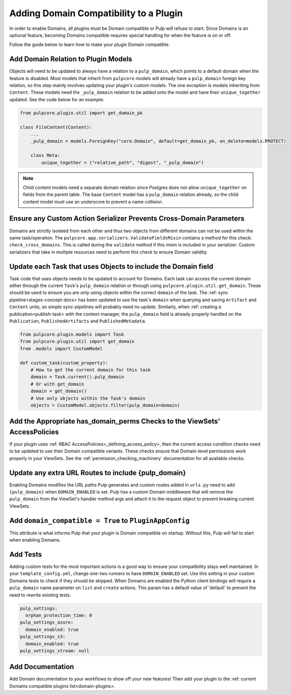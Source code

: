 .. _domains-compatibility:

Adding Domain Compatibility to a Plugin
=======================================

In order to enable Domains, all plugins must be Domain compatible or Pulp will refuse to start.
Since Domains is an optional feature, becoming Domains compatible requires special handling for when
the feature is on or off.

Follow the guide below to learn how to make your plugin Domain compatible.


Add Domain Relation to Plugin Models
------------------------------------

Objects will need to be updated to always have a relation to a ``pulp_domain``, which points to a
default domain when the feature is disabled. Most models that inherit from ``pulpcore`` models will
already have a ``pulp_domain`` foreign key relation, so this step mainly involves updating your
plugin's custom models. The one exception is models inheriting from ``Content``. These models need
the ``_pulp_domain`` relation to be added onto the model and have their ``unique_together`` updated.
See the code below for an example:

.. code-block:: python

    from pulpcore.plugin.util import get_domain_pk

    class FileContent(Content):
        ...
        _pulp_domain = models.ForeignKey("core.Domain", default=get_domain_pk, on_delete=models.PROTECT)

        class Meta:
            unique_together = ("relative_path", "digest", "_pulp_domain")

.. note::

    Child content models need a separate domain relation since Postgres does not allow
    ``unique_together`` on fields from the parent table. The base ``Content`` model has a
    ``pulp_domain`` relation already, so the child content model must use an underscore to prevent
    a name collision.

Ensure any Custom Action Serializer Prevents Cross-Domain Parameters
--------------------------------------------------------------------

Domains are strictly isolated from each other and thus two objects from different domains can not
be used within the same task/operation. The ``pulpcore.app.serializers.ValidateFieldsMixin``
contains a method for this check: ``check_cross_domains``. This is called during the ``validate``
method if this mixin is included in your serializer. Custom serializers that take in multiple
resources need to perform this check to ensure Domain validity.

Update each Task that uses Objects to include the Domain field
--------------------------------------------------------------

Task code that uses objects needs to be updated to account for Domains. Each task can access
the current domain either through the current ``Task``'s ``pulp_domain`` relation or through using
``pulpcore.plugin.util.get_domain``. These should be used to ensure you are only using objects
within the correct ``domain`` of the task. The :ref: sync pipeline<stages-concept-docs> has been
updated to use the task's ``domain`` when querying and saving ``Artifact`` and ``Content`` units,
so simple sync-pipelines will probably need no update. Similarly, when
:ref: creating a publication<publish-task> with the context-manager, the ``pulp_domain`` field is
already properly handled on the ``Publication``, ``PublishedArtifacts`` and ``PublishedMetadata``.

.. code-block:: python

    from pulpcore.plugin.models import Task
    from pulpcore.plugin.util import get_domain
    from .models import CustomModel

    def custom_task(custom_property):
        # How to get the current domain for this task
        domain = Task.current().pulp_domain
        # Or with get_domain
        domain = get_domain()
        # Use only objects within the Task's domain
        objects = CustomModel.objects.filter(pulp_domain=domain)

Add the Appropriate has_domain_perms Checks to the ViewSets' AccessPolicies
---------------------------------------------------------------------------

If your plugin uses :ref: RBAC AccessPolicies<_defining_access_policy>, then the current access
condition checks need to be updated to use their Domain compatible variants. These checks ensure
that Domain-level permissions work properly in your ViewSets. See the
:ref:`permission_checking_machinery` documentation for all available checks.

Update any extra URL Routes to include {pulp_domain}
----------------------------------------------------

Enabling Domains modifies the URL paths Pulp generates and custom routes added in ``urls.py`` need
to add ``{pulp_domain}`` when ``DOMAIN_ENABLED`` is set. Pulp has a custom Domain middleware that
will remove the ``pulp_domain`` from the ViewSet's handler method args and attach it to the request
object to prevent breaking current ViewSets.

Add ``domain_compatible = True`` to ``PluginAppConfig``
-------------------------------------------------------

This attribute is what informs Pulp that your plugin is Domain compatible on startup. Without this,
Pulp will fail to start when enabling Domains.

Add Tests
---------

Adding custom tests for the most important actions is a good way to ensure your compatibility stays
well maintained. In your ``template_config.yml``, change one-two runners to have ``DOMAIN_ENABLED``
set. Use this setting in your custom Domains tests to check if they should be skipped. When Domains
are enabled the Python client bindings will require a ``pulp_domain`` name parameter on ``list`` and
``create`` actions. This param has a default value of 'default' to prevent the need to rewrite
existing tests.

.. code-block:: yaml

    pulp_settings:
      orphan_protection_time: 0
    pulp_settings_azure:
      domain_enabled: true
    pulp_settings_s3:
      domain_enabled: true
    pulp_settings_stream: null

Add Documentation
-----------------

Add Domain documentation to your workflows to show off your new features! Then add your plugin to
the :ref: current Domains compatible plugins list<domain-plugins>.
